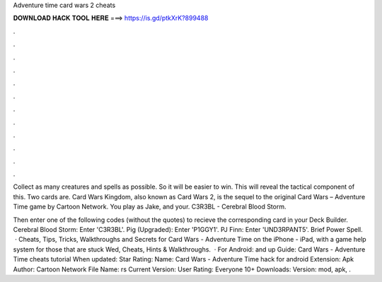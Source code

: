 Adventure time card wars 2 cheats



𝐃𝐎𝐖𝐍𝐋𝐎𝐀𝐃 𝐇𝐀𝐂𝐊 𝐓𝐎𝐎𝐋 𝐇𝐄𝐑𝐄 ===> https://is.gd/ptkXrK?899488



.



.



.



.



.



.



.



.



.



.



.



.

Collect as many creatures and spells as possible. So it will be easier to win. This will reveal the tactical component of this. Two cards are. Card Wars Kingdom, also known as Card Wars 2, is the sequel to the original Card Wars – Adventure Time game by Cartoon Network. You play as Jake, and your. C3R3BL - Cerebral Blood Storm.

Then enter one of the following codes (without the quotes) to recieve the corresponding card in your Deck Builder. Cerebral Blood Storm: Enter 'C3R3BL'. Pig (Upgraded): Enter 'P1GGY1'. PJ Finn: Enter 'UND3RPANT5'. Brief Power Spell.  · Cheats, Tips, Tricks, Walkthroughs and Secrets for Card Wars - Adventure Time on the iPhone - iPad, with a game help system for those that are stuck Wed, Cheats, Hints & Walkthroughs.  · For Android: and up Guide: Card Wars - Adventure Time cheats tutorial When updated: Star Rating: Name: Card Wars - Adventure Time hack for android Extension: Apk Author: Cartoon Network File Name: rs Current Version: User Rating: Everyone 10+ Downloads: Version: mod, apk, .
